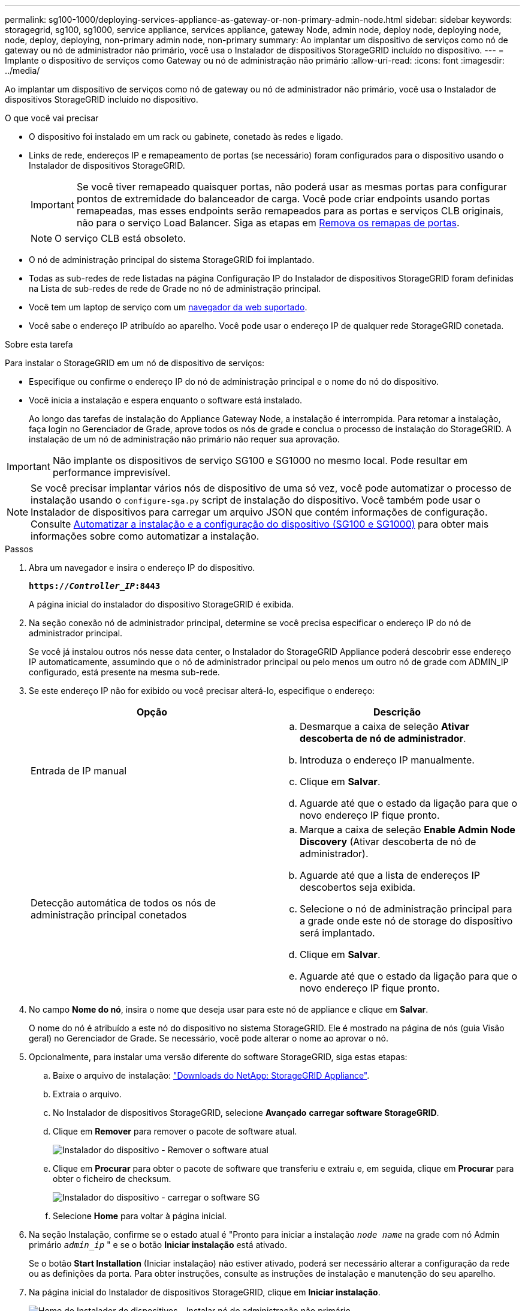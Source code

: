 ---
permalink: sg100-1000/deploying-services-appliance-as-gateway-or-non-primary-admin-node.html 
sidebar: sidebar 
keywords: storagegrid, sg100, sg1000, service appliance, services appliance, gateway Node, admin node, deploy node, deploying node, node, deploy, deploying, non-primary admin node, non-primary 
summary: Ao implantar um dispositivo de serviços como nó de gateway ou nó de administrador não primário, você usa o Instalador de dispositivos StorageGRID incluído no dispositivo. 
---
= Implante o dispositivo de serviços como Gateway ou nó de administração não primário
:allow-uri-read: 
:icons: font
:imagesdir: ../media/


[role="lead"]
Ao implantar um dispositivo de serviços como nó de gateway ou nó de administrador não primário, você usa o Instalador de dispositivos StorageGRID incluído no dispositivo.

.O que você vai precisar
* O dispositivo foi instalado em um rack ou gabinete, conetado às redes e ligado.
* Links de rede, endereços IP e remapeamento de portas (se necessário) foram configurados para o dispositivo usando o Instalador de dispositivos StorageGRID.
+

IMPORTANT: Se você tiver remapeado quaisquer portas, não poderá usar as mesmas portas para configurar pontos de extremidade do balanceador de carga. Você pode criar endpoints usando portas remapeadas, mas esses endpoints serão remapeados para as portas e serviços CLB originais, não para o serviço Load Balancer. Siga as etapas em xref:../maintain/removing-port-remaps.adoc[Remova os remapas de portas].

+

NOTE: O serviço CLB está obsoleto.

* O nó de administração principal do sistema StorageGRID foi implantado.
* Todas as sub-redes de rede listadas na página Configuração IP do Instalador de dispositivos StorageGRID foram definidas na Lista de sub-redes de rede de Grade no nó de administração principal.
* Você tem um laptop de serviço com um xref:../admin/web-browser-requirements.adoc[navegador da web suportado].
* Você sabe o endereço IP atribuído ao aparelho. Você pode usar o endereço IP de qualquer rede StorageGRID conetada.


.Sobre esta tarefa
Para instalar o StorageGRID em um nó de dispositivo de serviços:

* Especifique ou confirme o endereço IP do nó de administração principal e o nome do nó do dispositivo.
* Você inicia a instalação e espera enquanto o software está instalado.
+
Ao longo das tarefas de instalação do Appliance Gateway Node, a instalação é interrompida. Para retomar a instalação, faça login no Gerenciador de Grade, aprove todos os nós de grade e conclua o processo de instalação do StorageGRID. A instalação de um nó de administração não primário não requer sua aprovação.




IMPORTANT: Não implante os dispositivos de serviço SG100 e SG1000 no mesmo local. Pode resultar em performance imprevisível.


NOTE: Se você precisar implantar vários nós de dispositivo de uma só vez, você pode automatizar o processo de instalação usando o `configure-sga.py` script de instalação do dispositivo. Você também pode usar o Instalador de dispositivos para carregar um arquivo JSON que contém informações de configuração. Consulte xref:automating-appliance-installation-and-configuration.adoc[Automatizar a instalação e a configuração do dispositivo (SG100 e SG1000)] para obter mais informações sobre como automatizar a instalação.

.Passos
. Abra um navegador e insira o endereço IP do dispositivo.
+
`*https://_Controller_IP_:8443*`

+
A página inicial do instalador do dispositivo StorageGRID é exibida.

. Na seção conexão nó de administrador principal, determine se você precisa especificar o endereço IP do nó de administrador principal.
+
Se você já instalou outros nós nesse data center, o Instalador do StorageGRID Appliance poderá descobrir esse endereço IP automaticamente, assumindo que o nó de administrador principal ou pelo menos um outro nó de grade com ADMIN_IP configurado, está presente na mesma sub-rede.

. Se este endereço IP não for exibido ou você precisar alterá-lo, especifique o endereço:
+
|===
| Opção | Descrição 


 a| 
Entrada de IP manual
 a| 
.. Desmarque a caixa de seleção *Ativar descoberta de nó de administrador*.
.. Introduza o endereço IP manualmente.
.. Clique em *Salvar*.
.. Aguarde até que o estado da ligação para que o novo endereço IP fique pronto.




 a| 
Detecção automática de todos os nós de administração principal conetados
 a| 
.. Marque a caixa de seleção *Enable Admin Node Discovery* (Ativar descoberta de nó de administrador).
.. Aguarde até que a lista de endereços IP descobertos seja exibida.
.. Selecione o nó de administração principal para a grade onde este nó de storage do dispositivo será implantado.
.. Clique em *Salvar*.
.. Aguarde até que o estado da ligação para que o novo endereço IP fique pronto.


|===
. No campo *Nome do nó*, insira o nome que deseja usar para este nó de appliance e clique em *Salvar*.
+
O nome do nó é atribuído a este nó do dispositivo no sistema StorageGRID. Ele é mostrado na página de nós (guia Visão geral) no Gerenciador de Grade. Se necessário, você pode alterar o nome ao aprovar o nó.

. Opcionalmente, para instalar uma versão diferente do software StorageGRID, siga estas etapas:
+
.. Baixe o arquivo de instalação: https://mysupport.netapp.com/site/products/all/details/storagegrid-appliance/downloads-tab["Downloads do NetApp: StorageGRID Appliance"^].
.. Extraia o arquivo.
.. No Instalador de dispositivos StorageGRID, selecione *Avançado* *carregar software StorageGRID*.
.. Clique em *Remover* para remover o pacote de software atual.
+
image::../media/appliance_installer_rmv_current_software.png[Instalador do dispositivo - Remover o software atual]

.. Clique em *Procurar* para obter o pacote de software que transferiu e extraiu e, em seguida, clique em *Procurar* para obter o ficheiro de checksum.
+
image::../media/appliance_installer_upload_sg_software.png[Instalador do dispositivo - carregar o software SG]

.. Selecione *Home* para voltar à página inicial.


. Na seção Instalação, confirme se o estado atual é "Pronto para iniciar a instalação `_node name_` na grade com nó Admin primário `_admin_ip_` " e se o botão *Iniciar instalação* está ativado.
+
Se o botão *Start Installation* (Iniciar instalação) não estiver ativado, poderá ser necessário alterar a configuração da rede ou as definições da porta. Para obter instruções, consulte as instruções de instalação e manutenção do seu aparelho.

. Na página inicial do Instalador de dispositivos StorageGRID, clique em *Iniciar instalação*.
+
image::../media/appliance_installer_services_appliance_non_pan.png[Home do Instalador de dispositivos - Instalar nó de administração não primário]

+
O estado atual muda para ""Instalação está em andamento"" e a página Instalação do Monitor é exibida.

+

NOTE: Se você precisar acessar a página Instalação do Monitor manualmente, clique em *Instalação do Monitor* na barra de menus.

. Se a grade incluir vários nós de dispositivo, repita as etapas anteriores para cada dispositivo.


